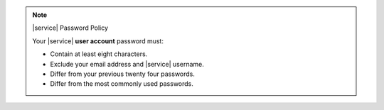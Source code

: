 .. note:: |service| Password Policy

   Your |service| **user account** password must:

   - Contain at least eight characters.
   - Exclude your email address and |service| username.
   - Differ from your previous twenty four passwords.
   - Differ from the most commonly used passwords.